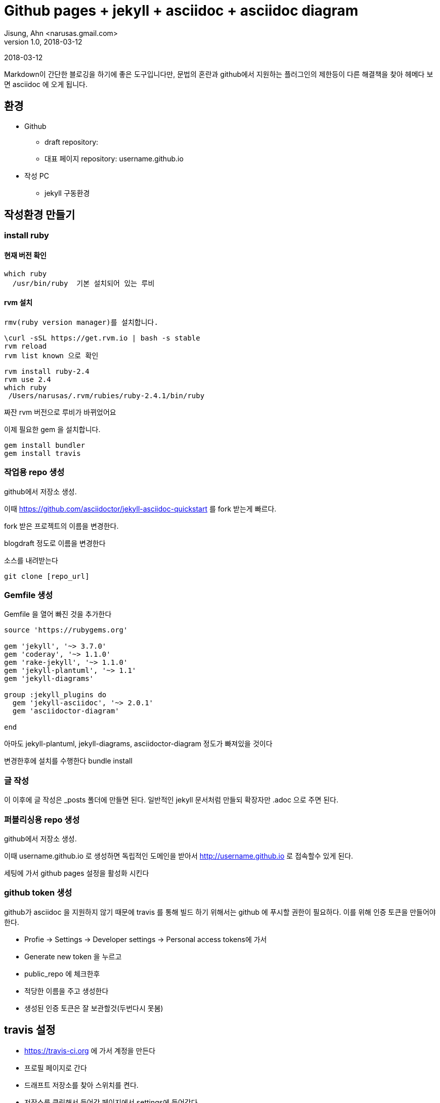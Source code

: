 = Github pages + jekyll + asciidoc + asciidoc diagram
Jisung, Ahn <narusas.gmail.com>
v1.0, 2018-03-12
:showtitle:
:page-navtitle: Github pages + jekyll + asciidoc + diagram
:page-description: Asciidoc 기반으로 깃 허브 블로그를 만드는 방법
:page-tags: ['asciidoc','github','github pages','jekyll','diagram']
:page-root: ../../../

{revdate}

Markdown이 간단한 블로깅을 하기에 좋은 도구입니다만, 문법의 혼란과 github에서 지원하는 플러그인의 제한등이 다른 해결책을 찾아 헤메다 보면  asciidoc 에 오게 됩니다.

==  환경

* Github
 - draft repository:
 - 대표 페이지 repository: username.github.io

* 작성  PC
 - jekyll 구동환경

== 작성환경 만들기


=== install ruby
==== 현재 버전 확인
 which ruby
   /usr/bin/ruby  기본 설치되어 있는 루비

==== rvm 설치
 rmv(ruby version manager)를 설치합니다.

 \curl -sSL https://get.rvm.io | bash -s stable
 rvm reload
 rvm list known 으로 확인


 rvm install ruby-2.4
 rvm use 2.4
 which ruby
  /Users/narusas/.rvm/rubies/ruby-2.4.1/bin/ruby

짜잔 rvm 버전으로 루비가 바뀌었어요

이제 필요한 gem 을 설치합니다.

 gem install bundler
 gem install travis

===  작업용 repo 생성

github에서 저장소 생성.

이때 https://github.com/asciidoctor/jekyll-asciidoc-quickstart 를 fork 받는게 빠르다.

fork 받은 프로젝트의 이름을 변경한다.

blogdraft 정도로 이름을 변경한다


소스를 내려받는다

  git clone [repo_url]


===  Gemfile 생성
Gemfile 을 열어 빠진 것을 추가한다


```
source 'https://rubygems.org'

gem 'jekyll', '~> 3.7.0'
gem 'coderay', '~> 1.1.0'
gem 'rake-jekyll', '~> 1.1.0'
gem 'jekyll-plantuml', '~> 1.1'
gem 'jekyll-diagrams'

group :jekyll_plugins do
  gem 'jekyll-asciidoc', '~> 2.0.1'
  gem 'asciidoctor-diagram'

end

```

아마도  jekyll-plantuml, jekyll-diagrams, asciidoctor-diagram 정도가 빠져있을 것이다

변경한후에 설치를 수행한다
  bundle install

=== 글 작성
이 이후에  글 작성은  _posts   폴더에 만들면 된다. 일반적인  jekyll 문서처럼 만들되 확장자만  .adoc  으로 주면 된다.



=== 퍼블리싱용 repo 생성
github에서 저장소 생성.

이때 username.github.io 로 생성하면 독립적인 도메인을 받아서  http://username.github.io  로 접속할수 있게 된다.

세팅에 가서 github pages  설정을 활성화 시킨다


=== github token  생성
github가 asciidoc 을 지원하지 않기 때문에 travis 를 통해 빌드 하기 위해서는  github 에 푸시할 권한이 필요하다. 이를 위해 인증 토큰을 만들어야 한다.

- Profie -> Settings -> Developer settings -> Personal access tokens에 가서
- Generate new token  을 누르고
- public_repo  에 체크한후
- 적당한 이름을 주고 생성한다
- 생성된 인증 토큰은 잘 보관할것(두번다시 못봄)

== travis 설정
- https://travis-ci.org   에 가서  계정을 만든다
- 프로필 페이지로 간다
- 드래프트 저장소를 찾아 스위치를 켠다.
- 저장소를 클릭해서 들어간 페이지에서  settings에 들어간다
- “Build only if .travis.yml is present.” 를 활성화한다.
-  환경변수를 추가한다.
 - gh_repo  퍼블리싱용 저장소 URL
 - gh_user  github 계정
 - gh_pw  아까 발행한 github token

== draft 저장소에 파일 추가
다음 두 파일은 최상단 폴더에 추가한다

.travis.yml 추가

```
language: ruby
sudo: false
script: chmod +x sync.sh && ./sync.sh
addons:
  apt:
    packages:
    - graphviz
```

.sync.sh  추가

```
bundle exec jekyll build

rm -fR /tmp/publish
mkdir -p /tmp/publish
cp -r _site/* /tmp/publish

rm -fR /tmp/master
mkdir -p /tmp/master
cd /tmp/master

git clone https://${gh_user}:${gh_pw}@github.com/${gh_user}/${gh_repo}
cd ${gh_repo}
git rm . -r
cp -r /tmp/publish/* ./
git add .
git commit -m "updated"
git push
```

두파일을 커밋하고 푸시한다.

===  travis 가서 동작하는지 확인

빌드에 문제가 없으면  http://username.github.io  를 방문해서 정상적으로 나오는지 확인해본다

